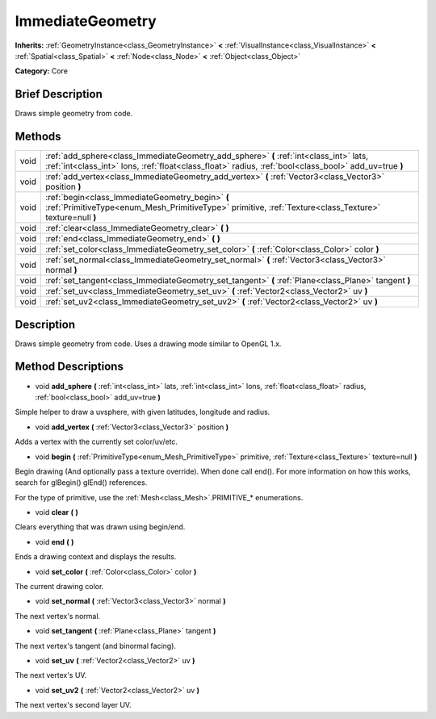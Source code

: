.. Generated automatically by doc/tools/makerst.py in Godot's source tree.
.. DO NOT EDIT THIS FILE, but the ImmediateGeometry.xml source instead.
.. The source is found in doc/classes or modules/<name>/doc_classes.

.. _class_ImmediateGeometry:

ImmediateGeometry
=================

**Inherits:** :ref:`GeometryInstance<class_GeometryInstance>` **<** :ref:`VisualInstance<class_VisualInstance>` **<** :ref:`Spatial<class_Spatial>` **<** :ref:`Node<class_Node>` **<** :ref:`Object<class_Object>`

**Category:** Core

Brief Description
-----------------

Draws simple geometry from code.

Methods
-------

+-------+-------------------------------------------------------------------------------------------------------------------------------------------------------------------------------------------------+
| void  | :ref:`add_sphere<class_ImmediateGeometry_add_sphere>` **(** :ref:`int<class_int>` lats, :ref:`int<class_int>` lons, :ref:`float<class_float>` radius, :ref:`bool<class_bool>` add_uv=true **)** |
+-------+-------------------------------------------------------------------------------------------------------------------------------------------------------------------------------------------------+
| void  | :ref:`add_vertex<class_ImmediateGeometry_add_vertex>` **(** :ref:`Vector3<class_Vector3>` position **)**                                                                                        |
+-------+-------------------------------------------------------------------------------------------------------------------------------------------------------------------------------------------------+
| void  | :ref:`begin<class_ImmediateGeometry_begin>` **(** :ref:`PrimitiveType<enum_Mesh_PrimitiveType>` primitive, :ref:`Texture<class_Texture>` texture=null **)**                                     |
+-------+-------------------------------------------------------------------------------------------------------------------------------------------------------------------------------------------------+
| void  | :ref:`clear<class_ImmediateGeometry_clear>` **(** **)**                                                                                                                                         |
+-------+-------------------------------------------------------------------------------------------------------------------------------------------------------------------------------------------------+
| void  | :ref:`end<class_ImmediateGeometry_end>` **(** **)**                                                                                                                                             |
+-------+-------------------------------------------------------------------------------------------------------------------------------------------------------------------------------------------------+
| void  | :ref:`set_color<class_ImmediateGeometry_set_color>` **(** :ref:`Color<class_Color>` color **)**                                                                                                 |
+-------+-------------------------------------------------------------------------------------------------------------------------------------------------------------------------------------------------+
| void  | :ref:`set_normal<class_ImmediateGeometry_set_normal>` **(** :ref:`Vector3<class_Vector3>` normal **)**                                                                                          |
+-------+-------------------------------------------------------------------------------------------------------------------------------------------------------------------------------------------------+
| void  | :ref:`set_tangent<class_ImmediateGeometry_set_tangent>` **(** :ref:`Plane<class_Plane>` tangent **)**                                                                                           |
+-------+-------------------------------------------------------------------------------------------------------------------------------------------------------------------------------------------------+
| void  | :ref:`set_uv<class_ImmediateGeometry_set_uv>` **(** :ref:`Vector2<class_Vector2>` uv **)**                                                                                                      |
+-------+-------------------------------------------------------------------------------------------------------------------------------------------------------------------------------------------------+
| void  | :ref:`set_uv2<class_ImmediateGeometry_set_uv2>` **(** :ref:`Vector2<class_Vector2>` uv **)**                                                                                                    |
+-------+-------------------------------------------------------------------------------------------------------------------------------------------------------------------------------------------------+

Description
-----------

Draws simple geometry from code. Uses a drawing mode similar to OpenGL 1.x.

Method Descriptions
-------------------

.. _class_ImmediateGeometry_add_sphere:

- void **add_sphere** **(** :ref:`int<class_int>` lats, :ref:`int<class_int>` lons, :ref:`float<class_float>` radius, :ref:`bool<class_bool>` add_uv=true **)**

Simple helper to draw a uvsphere, with given latitudes, longitude and radius.

.. _class_ImmediateGeometry_add_vertex:

- void **add_vertex** **(** :ref:`Vector3<class_Vector3>` position **)**

Adds a vertex with the currently set color/uv/etc.

.. _class_ImmediateGeometry_begin:

- void **begin** **(** :ref:`PrimitiveType<enum_Mesh_PrimitiveType>` primitive, :ref:`Texture<class_Texture>` texture=null **)**

Begin drawing (And optionally pass a texture override). When done call end(). For more information on how this works, search for glBegin() glEnd() references.

For the type of primitive, use the :ref:`Mesh<class_Mesh>`.PRIMITIVE\_\* enumerations.

.. _class_ImmediateGeometry_clear:

- void **clear** **(** **)**

Clears everything that was drawn using begin/end.

.. _class_ImmediateGeometry_end:

- void **end** **(** **)**

Ends a drawing context and displays the results.

.. _class_ImmediateGeometry_set_color:

- void **set_color** **(** :ref:`Color<class_Color>` color **)**

The current drawing color.

.. _class_ImmediateGeometry_set_normal:

- void **set_normal** **(** :ref:`Vector3<class_Vector3>` normal **)**

The next vertex's normal.

.. _class_ImmediateGeometry_set_tangent:

- void **set_tangent** **(** :ref:`Plane<class_Plane>` tangent **)**

The next vertex's tangent (and binormal facing).

.. _class_ImmediateGeometry_set_uv:

- void **set_uv** **(** :ref:`Vector2<class_Vector2>` uv **)**

The next vertex's UV.

.. _class_ImmediateGeometry_set_uv2:

- void **set_uv2** **(** :ref:`Vector2<class_Vector2>` uv **)**

The next vertex's second layer UV.

